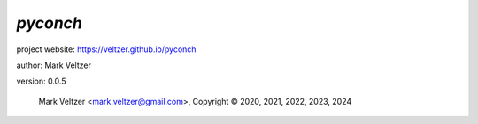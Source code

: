 =========
*pyconch*
=========

.. image:: https://img.shields.io/pypi/v/pyconch

.. image:: https://img.shields.io/github/license/veltzer/pyconch

.. image:: https://img.shields.io/badge/code%20style-black-000000.svg

project website: https://veltzer.github.io/pyconch

author: Mark Veltzer

version: 0.0.5

	Mark Veltzer <mark.veltzer@gmail.com>, Copyright © 2020, 2021, 2022, 2023, 2024
